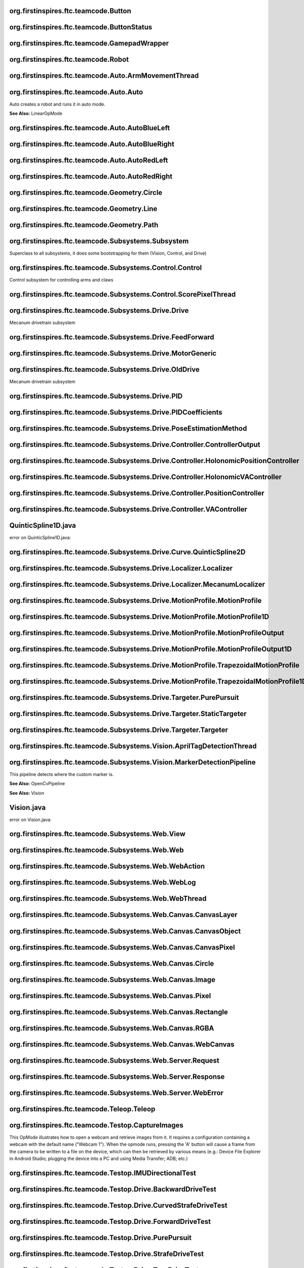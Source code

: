 org.firstinspires.ftc.teamcode.Button
^^^^^^^^^^^^^^^^^^^^^^^^^^^^^^^^^^^^^^^^^^

.. class:: Button
  
  

  .. function:: Button()
    
    
  

  .. function:: update(boolean value)
    
    
    :param value: No Description
    
    :type value: boolean
  

  .. function:: isPressed()
    
    
    :rtype: boolean
  

  .. function:: hasPressedPrev()
    
    
    :rtype: boolean
  
org.firstinspires.ftc.teamcode.ButtonStatus
^^^^^^^^^^^^^^^^^^^^^^^^^^^^^^^^^^^^^^^^^^^^^^^^

.. class:: ButtonStatus
  
  
org.firstinspires.ftc.teamcode.GamepadWrapper
^^^^^^^^^^^^^^^^^^^^^^^^^^^^^^^^^^^^^^^^^^^^^^^^^^

.. class:: GamepadWrapper
  
  

  .. function:: GamepadWrapper(Gamepad gamepad)
    
    
    :param gamepad: No Description
    
    :type gamepad: Gamepad
  

  .. function:: joystickDeadzoneCorrection(double joystickInput)
    
    Discards joystick inputs between -joystickDeadZone and joystickDeadZone
    
    :param joystickInput: the input of the joystick
    None
    
    :type joystickInput: double
    
    :rtype: double
  

  .. function:: update()
    
    
  
org.firstinspires.ftc.teamcode.Robot
^^^^^^^^^^^^^^^^^^^^^^^^^^^^^^^^^^^^^^^^^

.. class:: Robot
  
  

  .. function:: Robot(HardwareMap hardwareMap, Telemetry telemetry, ElapsedTime timer, AllianceColor allianceColor, Gamepad gamepad1, Gamepad gamepad2, HashMap flags)
    
    
    :param timer:         The elapsed time
    
    :param allianceColor: the alliance color
    
    :param hardwareMap: No Description
    
    :param telemetry: No Description
    
    :param gamepad1: No Description
    
    :param gamepad2: No Description
    
    :param flags: No Description
    
    :type hardwareMap: HardwareMap
    
    :type telemetry: Telemetry
    
    :type timer: ElapsedTime
    
    :type allianceColor: AllianceColor
    
    :type gamepad1: Gamepad
    
    :type gamepad2: Gamepad
    
    :type flags: HashMap
  

  .. function:: updateGamepads()
    
    
  

  .. function:: getBatteryVoltage()
    
    
    :rtype: double
  

  .. function:: init()
    
    Runs all init operations
  

  .. function:: odometryInit()
    
    
  

  .. function:: imuInit()
    
    
  

  .. function:: motorInit()
    
    Gets Motors from hardware ap and sets zero power behavior and direction
  

  .. function:: servoInit()
    
    
  

  .. function:: subsystemInit()
    
    
  

  .. function:: telemetryBroadcast(String caption, String value)
    
    
    :param caption: No Description
    
    :param value: No Description
    
    :type caption: String
    
    :type value: String
  
org.firstinspires.ftc.teamcode.Auto.ArmMovementThread
^^^^^^^^^^^^^^^^^^^^^^^^^^^^^^^^^^^^^^^^^^^^^^^^^^^^^^^^^^

.. class:: ArmMovementThread
  
  

  .. function:: ArmMovementThread(Control control)
    
    
    :param control: No Description
    
    :type control: Control
  

  .. function:: run()
    
    
  
org.firstinspires.ftc.teamcode.Auto.Auto
^^^^^^^^^^^^^^^^^^^^^^^^^^^^^^^^^^^^^^^^^^^^^

.. class:: Auto
  
  Auto creates a robot and runs it in auto mode.
  
  **See Also:** LinearOpMode

  .. function:: initAuto(AllianceColor allianceColor)
    
    Initializes the robot class and sets the robot as the newly initialized robot.
    
    :param allianceColor: The alliance color
    
    :type allianceColor: AllianceColor
  

  .. function:: adjustPosition(MarkerDetectionPipeline location)
    
    
    :param location: No Description
    
    :type location: MarkerDetectionPipeline
  
org.firstinspires.ftc.teamcode.Auto.AutoBlueLeft
^^^^^^^^^^^^^^^^^^^^^^^^^^^^^^^^^^^^^^^^^^^^^^^^^^^^^

.. class:: AutoBlueLeft
  
  

  .. function:: runOpMode()
    
    
  
org.firstinspires.ftc.teamcode.Auto.AutoBlueRight
^^^^^^^^^^^^^^^^^^^^^^^^^^^^^^^^^^^^^^^^^^^^^^^^^^^^^^

.. class:: AutoBlueRight
  
  

  .. function:: runOpMode()
    
    
  
org.firstinspires.ftc.teamcode.Auto.AutoRedLeft
^^^^^^^^^^^^^^^^^^^^^^^^^^^^^^^^^^^^^^^^^^^^^^^^^^^^

.. class:: AutoRedLeft
  
  

  .. function:: runOpMode()
    
    
  
org.firstinspires.ftc.teamcode.Auto.AutoRedRight
^^^^^^^^^^^^^^^^^^^^^^^^^^^^^^^^^^^^^^^^^^^^^^^^^^^^^

.. class:: AutoRedRight
  
  

  .. function:: runOpMode()
    
    
  
org.firstinspires.ftc.teamcode.Geometry.Circle
^^^^^^^^^^^^^^^^^^^^^^^^^^^^^^^^^^^^^^^^^^^^^^^^^^^

.. class:: Circle
  
  

  .. function:: Circle(Vector center, double radius)
    
    
    :param center: No Description
    
    :param radius: No Description
    
    :type center: Vector
    
    :type radius: double
  

  .. function:: segmentIntersections(Line seg)
    
    
    :param seg: No Description
    
    :type seg: Line
    
    :rtype: List
  
org.firstinspires.ftc.teamcode.Geometry.Line
^^^^^^^^^^^^^^^^^^^^^^^^^^^^^^^^^^^^^^^^^^^^^^^^^

.. class:: Line
  
  

  .. function:: Line(Vector start, Vector end)
    
    
    :param start: No Description
    
    :param end: No Description
    
    :type start: Vector
    
    :type end: Vector
  

  .. function:: length()
    
    
    :rtype: double
  

  .. function:: toString()
    
    
    :rtype: String
  
org.firstinspires.ftc.teamcode.Geometry.Path
^^^^^^^^^^^^^^^^^^^^^^^^^^^^^^^^^^^^^^^^^^^^^^^^^

.. class:: Path
  
  

  .. function:: Path(ArrayList stops)
    
    
    :param stops: No Description
    
    :type stops: ArrayList
  

  .. function:: end()
    
    
    :rtype: Pose
  
org.firstinspires.ftc.teamcode.Subsystems.Subsystem
^^^^^^^^^^^^^^^^^^^^^^^^^^^^^^^^^^^^^^^^^^^^^^^^^^^^^^^^

.. class:: Subsystem
  
  Superclass to all subsystems, it does some bootstrapping for them (Vision, Control, and Drive)

  .. function:: Subsystem(Telemetry telemetry, String tag)
    
    inits with telemetry, since every subsystem uses it.
    
    :param telemetry: The telemetry for logging
    
    :param tag: No Description
    
    :type telemetry: Telemetry
    
    :type tag: String
  
org.firstinspires.ftc.teamcode.Subsystems.Control.Control
^^^^^^^^^^^^^^^^^^^^^^^^^^^^^^^^^^^^^^^^^^^^^^^^^^^^^^^^^^^^^^

.. class:: Control
  
  Control subsystem for controlling arms and claws

  .. function:: Control(Telemetry telemetry)
    
    
    :param telemetry: No Description
    
    :type telemetry: Telemetry
  

  .. function:: initDevicesAuto()
    
    
  

  .. function:: initDevicesTeleop()
    
    
  

  .. function:: airplaneLaunch(PlaneLaunchRange range)
    
    
    :param range: No Description
    
    :type range: PlaneLaunchRange
  

  .. function:: moveLinearSlide(SlidePosition pos)
    
    
    :param pos: No Description
    
    :type pos: SlidePosition
  

  .. function:: moveLinearSlideSync(SlidePosition pos)
    
    
    :param pos: No Description
    
    :type pos: SlidePosition
  

  .. function:: setLinearSlideMotorPower(double power)
    
    
    :param power: No Description
    
    :type power: double
  

  .. function:: setClaw(ClawState clawState)
    
    
    :param clawState: No Description
    
    :type clawState: ClawState
  

  .. function:: setClawSync(ClawState clawState)
    
    
    :param clawState: No Description
    
    :type clawState: ClawState
  

  .. function:: openClaw()
    
    
  

  .. function:: closeClaw()
    
    
  

  .. function:: openClawSync()
    
    
  

  .. function:: closeClawSync()
    
    
  

  .. function:: moveCrane(CraneState craneState)
    
    
    :param craneState: No Description
    
    :type craneState: CraneState
  
org.firstinspires.ftc.teamcode.Subsystems.Control.ScorePixelThread
^^^^^^^^^^^^^^^^^^^^^^^^^^^^^^^^^^^^^^^^^^^^^^^^^^^^^^^^^^^^^^^^^^^^^^^

.. class:: ScorePixelThread
  
  

  .. function:: ScorePixelThread(Control control)
    
    
    :param control: No Description
    
    :type control: Control
  

  .. function:: run()
    
    
  
org.firstinspires.ftc.teamcode.Subsystems.Drive.Drive
^^^^^^^^^^^^^^^^^^^^^^^^^^^^^^^^^^^^^^^^^^^^^^^^^^^^^^^^^^

.. class:: Drive
  
  Mecanum drivetrain subsystem

  .. function:: Drive(MotorGeneric motors, DcMotorEx odometry, PoseEstimationMethod poseEstimationMethod, BNO055IMU imu, Telemetry telemetry)
    
    Initializes the drive subsystem
    
    :param motors:      The motors ...
    
    :param telemetry:   The telemetry
    
    :param odometry: No Description
    
    :param poseEstimationMethod: No Description
    
    :param imu: No Description
    
    :type motors: MotorGeneric
    
    :type odometry: DcMotorEx
    
    :type poseEstimationMethod: PoseEstimationMethod
    
    :type imu: BNO055IMU
    
    :type telemetry: Telemetry
  

  .. function:: setZeroPowerBehavior(DcMotor mode)
    
    Uniformly sets zero power behavior of all drive motors
    
    :param mode: Zero Power Mode
    
    **See Also:** DcMotorEx#setZeroPowerBehavior(DcMotor.ZeroPowerBehavior)
    
    :type mode: DcMotor
  

  .. function:: setRunMode(DcMotor mode)
    
    Uniformly sets run mode of all drive motors
    
    :param mode: Run mode
    
    **See Also:** DcMotorEx#setMode(DcMotor.RunMode)
    
    :type mode: DcMotor
  

  .. function:: setDrivePowers(MotorGeneric powers)
    
    Sets the drive power of each motor individually.
    
    :param powers: the powers to set each of the motors to
    
    **See Also:** DcMotorEx#setPower(double)
    
    :type powers: MotorGeneric
  

  .. function:: setDrivePowers(double power)
    
    
    :param power: No Description
    
    :type power: double
  

  .. function:: stop()
    
    Sets all drive motor powers to zero
  

  .. function:: calcMotorPowers(double leftStickX, double leftStickY, double rightStickX)
    
    Calculates the motor powers when given the position o the left and right sticks
    
    :param leftStickX:  left joystick x position
    
    :param leftStickY:  left joystick y position
    
    :param rightStickX: right joystick x position for turning
    None
    
    :type leftStickX: double
    
    :type leftStickY: double
    
    :type rightStickX: double
    
    :rtype: MotorGeneric
  

  .. function:: normalizeAngle(double angle)
    
    
    :param angle: No Description
    
    :type angle: double
    
    :rtype: double
  

  .. function:: motorController(Targeter targeter, PositionController positionController)
    
    
    :param targeter: No Description
    
    :param positionController: No Description
    
    :type targeter: Targeter
    
    :type positionController: PositionController
  

  .. function:: updateCurrentPose(Pose startingPosition)
    
    
    :param startingPosition: No Description
    
    :type startingPosition: Pose
  

  .. function:: getHolonomicController()
    
    
    :rtype: HolonomicPositionController
  

  .. function:: move(Pose p)
    
    
    :param p: No Description
    
    :type p: Pose
  

  .. function:: moveVector(Vector vector)
    
    
    :param vector: No Description
    
    :type vector: Vector
  

  .. function:: moveVector(Vector vector, double angle)
    
    
    :param vector: No Description
    
    :param angle: No Description
    None
    
    :type vector: Vector
    
    :type angle: double
  

  .. function:: moveAngle(int angle)
    
    
    :param angle: No Description
    
    :type angle: int
  

  .. function:: purePursuit(Path path)
    
    
    :param path: No Description
    
    :type path: Path
  

  .. function:: followProfile(MotionProfile profile, VAController vaController, PositionController positionController)
    
    
    :param profile: No Description
    
    :param vaController: No Description
    
    :param positionController: No Description
    
    :type profile: MotionProfile
    
    :type vaController: VAController
    
    :type positionController: PositionController
  
org.firstinspires.ftc.teamcode.Subsystems.Drive.FeedForward
^^^^^^^^^^^^^^^^^^^^^^^^^^^^^^^^^^^^^^^^^^^^^^^^^^^^^^^^^^^^^^^^

.. class:: FeedForward
  
  

  .. function:: FeedForward(double kV, double kA)
    
    
    :param kV: No Description
    
    :param kA: No Description
    
    :type kV: double
    
    :type kA: double
  

  .. function:: calculate(double velocity, double acceleration)
    
    
    :param velocity: No Description
    
    :param acceleration: No Description
    
    :type velocity: double
    
    :type acceleration: double
    
    :rtype: double
  
org.firstinspires.ftc.teamcode.Subsystems.Drive.MotorGeneric
^^^^^^^^^^^^^^^^^^^^^^^^^^^^^^^^^^^^^^^^^^^^^^^^^^^^^^^^^^^^^^^^^

.. class:: MotorGeneric
  
  

  .. function:: MotorGeneric(T frontLeft, T frontRight, T rearLeft, T rearRight)
    
    
    :param frontLeft: No Description
    
    :param frontRight: No Description
    
    :param rearLeft: No Description
    
    :param rearRight: No Description
    
    :type frontLeft: T
    
    :type frontRight: T
    
    :type rearLeft: T
    
    :type rearRight: T
  

  .. function:: MotorGeneric(T motors)
    
    
    :param motors: No Description
    
    :type motors: T
  

  .. function:: MotorGeneric(ArrayList motors)
    
    
    :param motors: No Description
    
    :type motors: ArrayList
  

  .. function:: toList()
    
    
    :rtype: ArrayList
  

  .. function:: toString()
    
    
    :rtype: String
  
org.firstinspires.ftc.teamcode.Subsystems.Drive.OldDrive
^^^^^^^^^^^^^^^^^^^^^^^^^^^^^^^^^^^^^^^^^^^^^^^^^^^^^^^^^^^^^

.. class:: OldDrive
  
  Mecanum drivetrain subsystem

  .. function:: OldDrive(MotorGeneric motors, DcMotorEx odometryEnabled, Object imu, Telemetry telemetry, ElapsedTime elapsedTime)
    
    Initializes the drive subsystem
    
    :param telemetry:   The telemetry
    
    :param elapsedTime: The timer for the elapsed time
    
    :param motors: No Description
    
    :param odometryEnabled: No Description
    
    :param imu: No Description
    
    :type motors: MotorGeneric
    
    :type odometryEnabled: DcMotorEx
    
    :type imu: Object
    
    :type telemetry: Telemetry
    
    :type elapsedTime: ElapsedTime
  

  .. function:: isMotorDone(int currentCount, int targetCount)
    
    
    :param currentCount: No Description
    
    :param targetCount: No Description
    
    :type currentCount: int
    
    :type targetCount: int
    
    :rtype: boolean
  

  .. function:: setZeroPowerBehavior(DcMotor mode)
    
    Uniformly sets zero power behavior of all drive motors
    
    :param mode: Zero Power Mode
    
    **See Also:** DcMotorEx#setZeroPowerBehavior(DcMotor.ZeroPowerBehavior)
    
    :type mode: DcMotor
  

  .. function:: setRunMode(DcMotor mode)
    
    Uniformly sets run mode of all drive motors
    
    :param mode: Run mode
    
    **See Also:** DcMotorEx#setMode(DcMotor.RunMode)
    
    :type mode: DcMotor
  

  .. function:: setDrivePowers(double powers)
    
    Sets the drive power of each motor individually.
    
    :param powers: the powers to set each of the motors to
    
    **See Also:** DcMotorEx#setPower(double)
    
    :type powers: double
  

  .. function:: setDrivePowers(MotorGeneric powers)
    
    
    :param powers: No Description
    
    :type powers: MotorGeneric
  

  .. function:: setDrivePowers(double power)
    
    
    :param power: No Description
    
    :type power: double
  

  .. function:: stop()
    
    Sets all drive motor powers to zero
  

  .. function:: calcMotorPowers(double leftStickX, double leftStickY, double rightStickX)
    
    Calculates the motor powers when given the position o the left and right sticks
    
    :param leftStickX:  left joystick x position
    
    :param leftStickY:  left joystick y position
    
    :param rightStickX: right joystick x position for turning
    None
    
    :type leftStickX: double
    
    :type leftStickY: double
    
    :type rightStickX: double
    
    :rtype: MotorGeneric
  

  .. function:: allMotorControl(int tickCount, PID moveSystems)
    
    PID motor control program to ensure all four motors are synchronized
    
    :param tickCount: How far each motor should go
    
    :param moveSystems: No Description
    
    :type tickCount: int
    
    :type moveSystems: PID
  

  .. function:: moveVector(Vector v)
    
    
    :param v: No Description
    
    :type v: Vector
  

  .. function:: moveAngle(double turnAngle)
    
    
    :param turnAngle: No Description
    
    :type turnAngle: double
  

  .. function:: moveVector(Vector v, double turnAngle)
    
    
    :param v: No Description
    
    :param turnAngle: No Description
    
    :type v: Vector
    
    :type turnAngle: double
  

  .. function:: move(Pose pose)
    
    
    :param pose: No Description
    
    :type pose: Pose
  
org.firstinspires.ftc.teamcode.Subsystems.Drive.PID
^^^^^^^^^^^^^^^^^^^^^^^^^^^^^^^^^^^^^^^^^^^^^^^^^^^^^^^^

.. class:: PID
  
  

  .. function:: PID(double Kp, double Ki, double Kd)
    
    
    :param Kp: No Description
    
    :param Ki: No Description
    
    :param Kd: No Description
    
    :type Kp: double
    
    :type Ki: double
    
    :type Kd: double
  

  .. function:: PID(PIDCoefficients coefficients)
    
    
    :param coefficients: No Description
    
    :type coefficients: PIDCoefficients
  

  .. function:: calculate(double target, double measured)
    
    calculate PID output
    
    :param target:   the target position
    
    :param measured: current system state
    None
    
    :type target: double
    
    :type measured: double
    
    :rtype: double
  

  .. function:: getDT()
    
    get the time constant
    None
    
    :rtype: double
  

  .. function:: calculateError(double target, double measured)
    
    
    :param target: No Description
    
    :param measured: No Description
    
    :type target: double
    
    :type measured: double
    
    :rtype: double
  

  .. function:: integrate(double error, double dt)
    
    
    :param error: No Description
    
    :param dt: No Description
    
    :type error: double
    
    :type dt: double
  

  .. function:: calculateDerivative(double error, double dt)
    
    
    :param error: No Description
    
    :param dt: No Description
    
    :type error: double
    
    :type dt: double
    
    :rtype: double
  

  .. function:: toString()
    
    
    :rtype: String
  

  .. function:: reset()
    
    
  
org.firstinspires.ftc.teamcode.Subsystems.Drive.PIDCoefficients
^^^^^^^^^^^^^^^^^^^^^^^^^^^^^^^^^^^^^^^^^^^^^^^^^^^^^^^^^^^^^^^^^^^^

.. class:: PIDCoefficients
  
  

  .. function:: PIDCoefficients(double kP, double kI, double kD)
    
    
    :param kP: No Description
    
    :param kI: No Description
    
    :param kD: No Description
    
    :type kP: double
    
    :type kI: double
    
    :type kD: double
  

  .. function:: toString()
    
    
    :rtype: String
  
org.firstinspires.ftc.teamcode.Subsystems.Drive.PoseEstimationMethod
^^^^^^^^^^^^^^^^^^^^^^^^^^^^^^^^^^^^^^^^^^^^^^^^^^^^^^^^^^^^^^^^^^^^^^^^^

.. class:: PoseEstimationMethod
  
  
org.firstinspires.ftc.teamcode.Subsystems.Drive.Controller.ControllerOutput
^^^^^^^^^^^^^^^^^^^^^^^^^^^^^^^^^^^^^^^^^^^^^^^^^^^^^^^^^^^^^^^^^^^^^^^^^^^^^^^^

.. class:: ControllerOutput
  
  

  .. function:: ControllerOutput(double x, double y, double heading, double actualHeading)
    
    
    :param x: No Description
    
    :param y: No Description
    
    :param heading: No Description
    
    :param actualHeading: No Description
    
    :type x: double
    
    :type y: double
    
    :type heading: double
    
    :type actualHeading: double
  
org.firstinspires.ftc.teamcode.Subsystems.Drive.Controller.HolonomicPositionController
^^^^^^^^^^^^^^^^^^^^^^^^^^^^^^^^^^^^^^^^^^^^^^^^^^^^^^^^^^^^^^^^^^^^^^^^^^^^^^^^^^^^^^^^^^^

.. class:: HolonomicPositionController
  
  

  .. function:: HolonomicPositionController(PID x, PID y, PID theta)
    
    
    :param x: No Description
    
    :param y: No Description
    
    :param theta: No Description
    
    :type x: PID
    
    :type y: PID
    
    :type theta: PID
  

  .. function:: calculate(Pose current, Pose target)
    
    
    :param current: No Description
    
    :param target: No Description
    
    :type current: Pose
    
    :type target: Pose
    
    :rtype: ControllerOutput
  

  .. function:: resetHeadingPID()
    
    
  
org.firstinspires.ftc.teamcode.Subsystems.Drive.Controller.HolonomicVAController
^^^^^^^^^^^^^^^^^^^^^^^^^^^^^^^^^^^^^^^^^^^^^^^^^^^^^^^^^^^^^^^^^^^^^^^^^^^^^^^^^^^^^

.. class:: HolonomicVAController
  
  

  .. function:: HolonomicVAController(FeedForward x, FeedForward y, FeedForward theta)
    
    
    :param x: No Description
    
    :param y: No Description
    
    :param theta: No Description
    
    :type x: FeedForward
    
    :type y: FeedForward
    
    :type theta: FeedForward
  

  .. function:: calculate(double heading, MotionProfileOutput target)
    
    
    :param heading: No Description
    
    :param target: No Description
    
    :type heading: double
    
    :type target: MotionProfileOutput
    
    :rtype: ControllerOutput
  
org.firstinspires.ftc.teamcode.Subsystems.Drive.Controller.PositionController
^^^^^^^^^^^^^^^^^^^^^^^^^^^^^^^^^^^^^^^^^^^^^^^^^^^^^^^^^^^^^^^^^^^^^^^^^^^^^^^^^^

.. class:: PositionController
  
  

  .. function:: calculate(Pose current, Pose target)
    
    
    :param current: No Description
    
    :param target: No Description
    
    :type current: Pose
    
    :type target: Pose
    
    :rtype: ControllerOutput
  

  .. function:: resetHeadingPID()
    
    
  
org.firstinspires.ftc.teamcode.Subsystems.Drive.Controller.VAController
^^^^^^^^^^^^^^^^^^^^^^^^^^^^^^^^^^^^^^^^^^^^^^^^^^^^^^^^^^^^^^^^^^^^^^^^^^^^

.. class:: VAController
  
  

  .. function:: calculate(double heading, MotionProfileOutput targetPose)
    
    
    :param heading: No Description
    
    :param targetPose: No Description
    
    :type heading: double
    
    :type targetPose: MotionProfileOutput
    
    :rtype: ControllerOutput
  
QuinticSpline1D.java
^^^^^^^^^^^^^^^^^^^^^^^^^


error on QuinticSpline1D.java:  


org.firstinspires.ftc.teamcode.Subsystems.Drive.Curve.QuinticSpline2D
^^^^^^^^^^^^^^^^^^^^^^^^^^^^^^^^^^^^^^^^^^^^^^^^^^^^^^^^^^^^^^^^^^^^^^^^^^

.. class:: QuinticSpline2D
  
  

  .. function:: QuinticSpline2D(QuinticSpline1D x, QuinticSpline1D y)
    
    
    :param x: No Description
    
    :param y: No Description
    
    :type x: QuinticSpline1D
    
    :type y: QuinticSpline1D
  

  .. function:: get(double t, int n)
    
    
    :param t: No Description
    
    :param n: No Description
    
    :type t: double
    
    :type n: int
    
    :rtype: Vector
  

  .. function:: toString()
    
    
    :rtype: String
  
org.firstinspires.ftc.teamcode.Subsystems.Drive.Localizer.Localizer
^^^^^^^^^^^^^^^^^^^^^^^^^^^^^^^^^^^^^^^^^^^^^^^^^^^^^^^^^^^^^^^^^^^^^^^^

.. class:: Localizer
  
  

  .. function:: cropMotorPowers(MotorGeneric powers)
    
    
    :param powers: No Description
    
    :type powers: MotorGeneric
    
    :rtype: MotorGeneric
  

  .. function:: reduceDrivePowers(MotorGeneric powers, double scalingFactor)
    
    
    :param powers: No Description
    
    :param scalingFactor: No Description
    
    :type powers: MotorGeneric
    
    :type scalingFactor: double
    
    :rtype: MotorGeneric
  

  .. function:: localize(ControllerOutput output)
    
    
    :param output: No Description
    
    :type output: ControllerOutput
    
    :rtype: MotorGeneric
  

  .. function:: mix(ControllerOutput first, ControllerOutput second, int firstMultiplier, int secondMultiplier)
    
    
    :param first: No Description
    
    :param second: No Description
    
    :param firstMultiplier: No Description
    
    :param secondMultiplier: No Description
    
    :type first: ControllerOutput
    
    :type second: ControllerOutput
    
    :type firstMultiplier: int
    
    :type secondMultiplier: int
    
    :rtype: MotorGeneric
  

  .. function:: mix(ControllerOutput first, ControllerOutput second)
    
    
    :param first: No Description
    
    :param second: No Description
    
    :type first: ControllerOutput
    
    :type second: ControllerOutput
    
    :rtype: MotorGeneric
  
org.firstinspires.ftc.teamcode.Subsystems.Drive.Localizer.MecanumLocalizer
^^^^^^^^^^^^^^^^^^^^^^^^^^^^^^^^^^^^^^^^^^^^^^^^^^^^^^^^^^^^^^^^^^^^^^^^^^^^^^^

.. class:: MecanumLocalizer
  
  

  .. function:: MecanumLocalizer()
    
    
  

  .. function:: localize(ControllerOutput output)
    
    
    :param output: No Description
    
    :type output: ControllerOutput
    
    :rtype: MotorGeneric
  
org.firstinspires.ftc.teamcode.Subsystems.Drive.MotionProfile.MotionProfile
^^^^^^^^^^^^^^^^^^^^^^^^^^^^^^^^^^^^^^^^^^^^^^^^^^^^^^^^^^^^^^^^^^^^^^^^^^^^^^^^

.. class:: MotionProfile
  
  

  .. function:: calculate(double time)
    
    
    :param time: No Description
    
    :type time: double
    
    :rtype: MotionProfileOutput
  

  .. function:: isFinished(double time)
    
    
    :param time: No Description
    
    :type time: double
    
    :rtype: boolean
  
org.firstinspires.ftc.teamcode.Subsystems.Drive.MotionProfile.MotionProfile1D
^^^^^^^^^^^^^^^^^^^^^^^^^^^^^^^^^^^^^^^^^^^^^^^^^^^^^^^^^^^^^^^^^^^^^^^^^^^^^^^^^^

.. class:: MotionProfile1D
  
  

  .. function:: calculate(double time)
    
    
    :param time: No Description
    
    :type time: double
    
    :rtype: MotionProfileOutput1D
  

  .. function:: isFinished(double time)
    
    
    :param time: No Description
    
    :type time: double
    
    :rtype: boolean
  
org.firstinspires.ftc.teamcode.Subsystems.Drive.MotionProfile.MotionProfileOutput
^^^^^^^^^^^^^^^^^^^^^^^^^^^^^^^^^^^^^^^^^^^^^^^^^^^^^^^^^^^^^^^^^^^^^^^^^^^^^^^^^^^^^^

.. class:: MotionProfileOutput
  
  

  .. function:: MotionProfileOutput(MotionProfileOutput1D x, MotionProfileOutput1D y, MotionProfileOutput1D heading)
    
    
    :param x: No Description
    
    :param y: No Description
    
    :param heading: No Description
    
    :type x: MotionProfileOutput1D
    
    :type y: MotionProfileOutput1D
    
    :type heading: MotionProfileOutput1D
  
org.firstinspires.ftc.teamcode.Subsystems.Drive.MotionProfile.MotionProfileOutput1D
^^^^^^^^^^^^^^^^^^^^^^^^^^^^^^^^^^^^^^^^^^^^^^^^^^^^^^^^^^^^^^^^^^^^^^^^^^^^^^^^^^^^^^^^

.. class:: MotionProfileOutput1D
  
  

  .. function:: MotionProfileOutput1D(double position, double velocity, double acceleration)
    
    
    :param position: No Description
    
    :param velocity: No Description
    
    :param acceleration: No Description
    
    :type position: double
    
    :type velocity: double
    
    :type acceleration: double
  
org.firstinspires.ftc.teamcode.Subsystems.Drive.MotionProfile.TrapezoidalMotionProfile
^^^^^^^^^^^^^^^^^^^^^^^^^^^^^^^^^^^^^^^^^^^^^^^^^^^^^^^^^^^^^^^^^^^^^^^^^^^^^^^^^^^^^^^^^^^

.. class:: TrapezoidalMotionProfile
  
  

  .. function:: TrapezoidalMotionProfile(double maxAcceleration, double maxVelocity, Pose target)
    
    
    :param maxAcceleration: No Description
    
    :param maxVelocity: No Description
    
    :param target: No Description
    
    :type maxAcceleration: double
    
    :type maxVelocity: double
    
    :type target: Pose
  

  .. function:: calculate(double time)
    
    
    :param time: No Description
    
    :type time: double
    
    :rtype: MotionProfileOutput
  

  .. function:: isFinished(double time)
    
    
    :param time: No Description
    
    :type time: double
    
    :rtype: boolean
  
org.firstinspires.ftc.teamcode.Subsystems.Drive.MotionProfile.TrapezoidalMotionProfile1D
^^^^^^^^^^^^^^^^^^^^^^^^^^^^^^^^^^^^^^^^^^^^^^^^^^^^^^^^^^^^^^^^^^^^^^^^^^^^^^^^^^^^^^^^^^^^^

.. class:: TrapezoidalMotionProfile1D
  
  

  .. function:: TrapezoidalMotionProfile1D(double maxAcceleration, double maxVelocity, double distance)
    
    
    :param maxAcceleration: No Description
    
    :param maxVelocity: No Description
    
    :param distance: No Description
    
    :type maxAcceleration: double
    
    :type maxVelocity: double
    
    :type distance: double
  

  .. function:: calculate(double time)
    
    Return the current reference position based on the given motion profile times, maximum acceleration, velocity,
    and current time. Calculate the time it takes to accelerate to max velocity
    
    :param time: how much time has passed since the start of the motion profile, in milliseconds
    None
    
    :type time: double
    
    :rtype: MotionProfileOutput1D
  

  .. function:: isFinished(double time)
    
    
    :param time: No Description
    
    :type time: double
    
    :rtype: boolean
  
org.firstinspires.ftc.teamcode.Subsystems.Drive.Targeter.PurePursuit
^^^^^^^^^^^^^^^^^^^^^^^^^^^^^^^^^^^^^^^^^^^^^^^^^^^^^^^^^^^^^^^^^^^^^^^^^

.. class:: PurePursuit
  
  

  .. function:: PurePursuit(Path path, double lookaheadDistance)
    
    
    :param path: No Description
    
    :param lookaheadDistance: No Description
    
    :type path: Path
    
    :type lookaheadDistance: double
  

  .. function:: getTarget(Pose currentPosition)
    
    
    :param currentPosition: No Description
    
    :type currentPosition: Pose
    
    :rtype: Pose
  

  .. function:: reachedTarget(Pose currentPosition)
    
    
    :param currentPosition: No Description
    
    :type currentPosition: Pose
    
    :rtype: boolean
  
org.firstinspires.ftc.teamcode.Subsystems.Drive.Targeter.StaticTargeter
^^^^^^^^^^^^^^^^^^^^^^^^^^^^^^^^^^^^^^^^^^^^^^^^^^^^^^^^^^^^^^^^^^^^^^^^^^^^

.. class:: StaticTargeter
  
  

  .. function:: StaticTargeter(Pose target)
    
    
    :param target: No Description
    
    :type target: Pose
  

  .. function:: getTarget(Pose currentPosition)
    
    
    :param currentPosition: No Description
    
    :type currentPosition: Pose
    
    :rtype: Pose
  

  .. function:: reachedTarget(Pose currentPosition)
    
    
    :param currentPosition: No Description
    
    :type currentPosition: Pose
    
    :rtype: boolean
  

  .. function:: toString()
    
    
    :rtype: String
  
org.firstinspires.ftc.teamcode.Subsystems.Drive.Targeter.Targeter
^^^^^^^^^^^^^^^^^^^^^^^^^^^^^^^^^^^^^^^^^^^^^^^^^^^^^^^^^^^^^^^^^^^^^^

.. class:: Targeter
  
  

  .. function:: getTarget(Pose currentPosition)
    
    
    :param currentPosition: No Description
    
    :type currentPosition: Pose
    
    :rtype: Pose
  

  .. function:: reachedTarget(Pose currentPosition)
    
    
    :param currentPosition: No Description
    
    :type currentPosition: Pose
    
    :rtype: boolean
  
org.firstinspires.ftc.teamcode.Subsystems.Vision.AprilTagDetectionThread
^^^^^^^^^^^^^^^^^^^^^^^^^^^^^^^^^^^^^^^^^^^^^^^^^^^^^^^^^^^^^^^^^^^^^^^^^^^^^

.. class:: AprilTagDetectionThread
  
  

  .. function:: AprilTagDetectionThread(CameraName cameraName)
    
    
    :param cameraName: No Description
    
    :type cameraName: CameraName
  

  .. function:: run()
    
    
  

  .. function:: initAprilTag()
    
    Initialize the AprilTag processor.
  

  .. function:: updateAprilTagList()
    
    
  
org.firstinspires.ftc.teamcode.Subsystems.Vision.MarkerDetectionPipeline
^^^^^^^^^^^^^^^^^^^^^^^^^^^^^^^^^^^^^^^^^^^^^^^^^^^^^^^^^^^^^^^^^^^^^^^^^^^^^

.. class:: MarkerDetectionPipeline
  
  This pipeline detects where the custom marker is.
  
  **See Also:** OpenCvPipeline
  
  **See Also:** Vision

  .. function:: MarkerDetectionPipeline(AllianceColor allianceColor, int height, int width)
    
    Class instantiation
    
    **See Also:** Robot
    
    **See Also:** Telemetry
    
    **See Also:** AllianceColor
    
    :param allianceColor: No Description
    
    :param height: No Description
    
    :param width: No Description
    
    :type allianceColor: AllianceColor
    
    :type height: int
    
    :type width: int
  

  .. function:: processFrame(Mat input)
    
    This method detects where the marker is.
    It does this by splitting the camera input into left, right, and middle rectangles, these
    rectangles need to be calibrated. Combined, they do not have to encompass the whole camera
    input, they probably will only check a small part of it. We then assume the alliance color is
    either (255, 0, 0) or (0, 0, 255), we get the info when the object is instantiated ({@link
    #allianceColor}), and that the marker color is (0, 255, 0), which is a bright green ({@link
    Scalar}'s are used for colors). We compare the marker color with the alliance color on each of
    the rectangles, if the marker color is on none or multiple of them, it is marked as {@link
    MarkerLocation#NOT_FOUND}, if otherwise, the respective Location it is in is returned via a
    {@link MarkerLocation} variable called {@link #markerLocation}
    
    :param input: A Mask (the class is called {@link Mat})
    None
    
    **See Also:** #allianceColor
    
    **See Also:** Mat
    
    **See Also:** Scalar
    
    **See Also:** MarkerLocation
    
    :type input: Mat
    
    :rtype: Mat
  

  .. function:: getMarkerLocation()
    
    Gets the Marker Location, might be not found because of the Search Status.
    None
    
    **See Also:** MarkerLocation
    
    :rtype: MarkerLocation
  
Vision.java
^^^^^^^^^^^^^^^^


error on Vision.java:  


org.firstinspires.ftc.teamcode.Subsystems.Web.View
^^^^^^^^^^^^^^^^^^^^^^^^^^^^^^^^^^^^^^^^^^^^^^^^^^^^^^^

.. class:: View
  
  
org.firstinspires.ftc.teamcode.Subsystems.Web.Web
^^^^^^^^^^^^^^^^^^^^^^^^^^^^^^^^^^^^^^^^^^^^^^^^^^^^^^

.. class:: Web
  
  

  .. function:: Web(Telemetry telemetry)
    
    inits with telemetry, since every subsystem uses it.
    
    :param telemetry: The telemetry for logging
    
    :type telemetry: Telemetry
  
org.firstinspires.ftc.teamcode.Subsystems.Web.WebAction
^^^^^^^^^^^^^^^^^^^^^^^^^^^^^^^^^^^^^^^^^^^^^^^^^^^^^^^^^^^^

.. class:: WebAction
  
  

  .. function:: WebAction(String name, String status)
    
    
    :param name: No Description
    
    :param status: No Description
    
    :type name: String
    
    :type status: String
  
org.firstinspires.ftc.teamcode.Subsystems.Web.WebLog
^^^^^^^^^^^^^^^^^^^^^^^^^^^^^^^^^^^^^^^^^^^^^^^^^^^^^^^^^

.. class:: WebLog
  
  

  .. function:: WebLog(String tag, String message, LogSeverity severity, Object data)
    
    
    :param tag: No Description
    
    :param message: No Description
    
    :param severity: No Description
    
    :param data: No Description
    
    :type tag: String
    
    :type message: String
    
    :type severity: LogSeverity
    
    :type data: Object
  

  .. function:: WebLog(String tag, String message, LogSeverity severity)
    
    
    :param tag: No Description
    
    :param message: No Description
    
    :param severity: No Description
    
    :type tag: String
    
    :type message: String
    
    :type severity: LogSeverity
  

  .. function:: verbose(String tag, String message)
    
    
    :param tag: No Description
    
    :param message: No Description
    
    :type tag: String
    
    :type message: String
  

  .. function:: verbose(String tag, String message, Object object)
    
    
    :param tag: No Description
    
    :param message: No Description
    
    :param object: No Description
    
    :type tag: String
    
    :type message: String
    
    :type object: Object
  

  .. function:: debug(String tag, String message)
    
    
    :param tag: No Description
    
    :param message: No Description
    
    :type tag: String
    
    :type message: String
  

  .. function:: debug(String tag, String message, Object object)
    
    
    :param tag: No Description
    
    :param message: No Description
    
    :param object: No Description
    
    :type tag: String
    
    :type message: String
    
    :type object: Object
  

  .. function:: info(String tag, String message)
    
    
    :param tag: No Description
    
    :param message: No Description
    
    :type tag: String
    
    :type message: String
  

  .. function:: info(String tag, String message, Object object)
    
    
    :param tag: No Description
    
    :param message: No Description
    
    :param object: No Description
    
    :type tag: String
    
    :type message: String
    
    :type object: Object
  

  .. function:: warning(String tag, String message)
    
    
    :param tag: No Description
    
    :param message: No Description
    
    :type tag: String
    
    :type message: String
  

  .. function:: warning(String tag, String message, Object object)
    
    
    :param tag: No Description
    
    :param message: No Description
    
    :param object: No Description
    
    :type tag: String
    
    :type message: String
    
    :type object: Object
  

  .. function:: error(String tag, String message)
    
    
    :param tag: No Description
    
    :param message: No Description
    
    :type tag: String
    
    :type message: String
  

  .. function:: error(String tag, String message, Object object)
    
    
    :param tag: No Description
    
    :param message: No Description
    
    :param object: No Description
    
    :type tag: String
    
    :type message: String
    
    :type object: Object
  

  .. function:: toString()
    
    
    :rtype: String
  
org.firstinspires.ftc.teamcode.Subsystems.Web.WebThread
^^^^^^^^^^^^^^^^^^^^^^^^^^^^^^^^^^^^^^^^^^^^^^^^^^^^^^^^^^^^

.. class:: WebThread
  
  

  .. function:: WebThread()
    
    
  

  .. function:: WebThread(int port)
    
    
    :param port: No Description
    
    :type port: int
  

  .. function:: addLog(WebLog log)
    
    
    :param log: No Description
    
    :type log: WebLog
  

  .. function:: setPercentage(String task, int percentage)
    
    
    :param task: No Description
    
    :param percentage: No Description
    
    :type task: String
    
    :type percentage: int
  

  .. function:: setPercentage(String task, int progress, int total)
    
    
    :param task: No Description
    
    :param progress: No Description
    
    :param total: No Description
    
    :type task: String
    
    :type progress: int
    
    :type total: int
  

  .. function:: addAction(WebAction action)
    
    
    :param action: No Description
    
    :type action: WebAction
  

  .. function:: removeAction(String task)
    
    
    :param task: No Description
    
    :type task: String
  

  .. function:: readHeaders(InputStreamReader reader)
    
    
    :param reader: No Description
    
    :type reader: InputStreamReader
    
    :rtype: String
  

  .. function:: returnError(WebError error)
    
    
    :param error: No Description
    
    :type error: WebError
    
    :rtype: Response
  

  .. function:: invalidMethod(String method)
    
    
    :param method: No Description
    
    :type method: String
  

  .. function:: returnObject(Object obj)
    
    
    :param obj: No Description
    
    :type obj: Object
    
    :rtype: Response
  

  .. function:: handleRequest(Request req)
    
    
    :param req: No Description
    
    :type req: Request
    
    :rtype: Response
  

  .. function:: run()
    
    Workflow:
    - Read socket to end
    - Parse request ({@link Request#Request(String)})
    - Generate response ({@link WebThread#handleRequest(Request)})
    - Return response
  
org.firstinspires.ftc.teamcode.Subsystems.Web.Canvas.CanvasLayer
^^^^^^^^^^^^^^^^^^^^^^^^^^^^^^^^^^^^^^^^^^^^^^^^^^^^^^^^^^^^^^^^^^^^^

.. class:: CanvasLayer
  
  

  .. function:: CanvasLayer(int height, int width)
    
    
    :param height: No Description
    
    :param width: No Description
    
    :type height: int
    
    :type width: int
  

  .. function:: getPixels()
    
    
    :rtype: RGBA
  
org.firstinspires.ftc.teamcode.Subsystems.Web.Canvas.CanvasObject
^^^^^^^^^^^^^^^^^^^^^^^^^^^^^^^^^^^^^^^^^^^^^^^^^^^^^^^^^^^^^^^^^^^^^^

.. class:: CanvasObject
  
  

  .. function:: getPixels()
    
    
    :rtype: List
  
org.firstinspires.ftc.teamcode.Subsystems.Web.Canvas.CanvasPixel
^^^^^^^^^^^^^^^^^^^^^^^^^^^^^^^^^^^^^^^^^^^^^^^^^^^^^^^^^^^^^^^^^^^^^

.. class:: CanvasPixel
  
  

  .. function:: CanvasPixel(Pixel pixel)
    
    
    :param pixel: No Description
    
    :type pixel: Pixel
  

  .. function:: getPixels()
    
    
    :rtype: List
  
org.firstinspires.ftc.teamcode.Subsystems.Web.Canvas.Circle
^^^^^^^^^^^^^^^^^^^^^^^^^^^^^^^^^^^^^^^^^^^^^^^^^^^^^^^^^^^^^^^^

.. class:: Circle
  
  

  .. function:: Circle(int radius, Vector center, RGBA color)
    
    
    :param radius: No Description
    
    :param center: No Description
    
    :param color: No Description
    
    :type radius: int
    
    :type center: Vector
    
    :type color: RGBA
  

  .. function:: getPixels()
    
    
    :rtype: List
  
org.firstinspires.ftc.teamcode.Subsystems.Web.Canvas.Image
^^^^^^^^^^^^^^^^^^^^^^^^^^^^^^^^^^^^^^^^^^^^^^^^^^^^^^^^^^^^^^^

.. class:: Image
  
  

  .. function:: Image(Bitmap bitmap)
    
    
    :param bitmap: No Description
    
    :type bitmap: Bitmap
  

  .. function:: getPixels()
    
    
    :rtype: List
  

  .. function:: toString()
    
    
    :rtype: String
  
org.firstinspires.ftc.teamcode.Subsystems.Web.Canvas.Pixel
^^^^^^^^^^^^^^^^^^^^^^^^^^^^^^^^^^^^^^^^^^^^^^^^^^^^^^^^^^^^^^^

.. class:: Pixel
  
  

  .. function:: Pixel(int x, int y, RGBA color)
    
    
    :param x: No Description
    
    :param y: No Description
    
    :param color: No Description
    
    :type x: int
    
    :type y: int
    
    :type color: RGBA
  

  .. function:: Pixel(Vector coord, RGBA color)
    
    
    :param coord: No Description
    
    :param color: No Description
    
    :type coord: Vector
    
    :type color: RGBA
  
org.firstinspires.ftc.teamcode.Subsystems.Web.Canvas.Rectangle
^^^^^^^^^^^^^^^^^^^^^^^^^^^^^^^^^^^^^^^^^^^^^^^^^^^^^^^^^^^^^^^^^^^

.. class:: Rectangle
  
  

  .. function:: Rectangle(int height, int width, Vector topLeft, RGBA color)
    
    
    :param height: No Description
    
    :param width: No Description
    
    :param topLeft: No Description
    
    :param color: No Description
    
    :type height: int
    
    :type width: int
    
    :type topLeft: Vector
    
    :type color: RGBA
  

  .. function:: getPixels()
    
    
    :rtype: List
  
org.firstinspires.ftc.teamcode.Subsystems.Web.Canvas.RGBA
^^^^^^^^^^^^^^^^^^^^^^^^^^^^^^^^^^^^^^^^^^^^^^^^^^^^^^^^^^^^^^

.. class:: RGBA
  
  

  .. function:: RGBA(int r, int g, int b)
    
    
    :param r: No Description
    
    :param g: No Description
    
    :param b: No Description
    
    :type r: int
    
    :type g: int
    
    :type b: int
  

  .. function:: RGBA(int r, int g, int b, int a)
    
    
    :param r: No Description
    
    :param g: No Description
    
    :param b: No Description
    
    :param a: No Description
    
    :type r: int
    
    :type g: int
    
    :type b: int
    
    :type a: int
  

  .. function:: RGBA(Color color)
    
    
    :param color: No Description
    
    :type color: Color
  

  .. function:: overlay(RGBA newPixel, RGBA oldPixel)
    
    
    :param newPixel: No Description
    
    :param oldPixel: No Description
    
    :type newPixel: RGBA
    
    :type oldPixel: RGBA
    
    :rtype: RGBA
  

  .. function:: toInt()
    
    
    :rtype: int
  
org.firstinspires.ftc.teamcode.Subsystems.Web.Canvas.WebCanvas
^^^^^^^^^^^^^^^^^^^^^^^^^^^^^^^^^^^^^^^^^^^^^^^^^^^^^^^^^^^^^^^^^^^

.. class:: WebCanvas
  
  

  .. function:: WebCanvas(int height, int width)
    
    
    :param height: No Description
    
    :param width: No Description
    
    :type height: int
    
    :type width: int
  

  .. function:: getPixels()
    
    
    :rtype: RGBA
  

  .. function:: toBitmap()
    
    
    :rtype: Bitmap
  
org.firstinspires.ftc.teamcode.Subsystems.Web.Server.Request
^^^^^^^^^^^^^^^^^^^^^^^^^^^^^^^^^^^^^^^^^^^^^^^^^^^^^^^^^^^^^^^^^

.. class:: Request
  
  

  .. function:: Request(String text)
    
    
    :param text: No Description
    
    :type text: String
  

  .. function:: Request(String method, String url, String version, HashMap headers, String data)
    
    
    :param method: No Description
    
    :param url: No Description
    
    :param version: No Description
    
    :param headers: No Description
    
    :param data: No Description
    
    :type method: String
    
    :type url: String
    
    :type version: String
    
    :type headers: HashMap
    
    :type data: String
  
org.firstinspires.ftc.teamcode.Subsystems.Web.Server.Response
^^^^^^^^^^^^^^^^^^^^^^^^^^^^^^^^^^^^^^^^^^^^^^^^^^^^^^^^^^^^^^^^^^

.. class:: Response
  
  

  .. function:: Response(int statusCode, String statusMessage, HashMap headers, String body)
    
    
    :param statusCode: No Description
    
    :param statusMessage: No Description
    
    :param headers: No Description
    
    :param body: No Description
    
    :type statusCode: int
    
    :type statusMessage: String
    
    :type headers: HashMap
    
    :type body: String
  

  .. function:: Response(int statusCode, String statusMessage, HashMap headers, ByteArrayOutputStream body)
    
    
    :param statusCode: No Description
    
    :param statusMessage: No Description
    
    :param headers: No Description
    
    :param body: No Description
    
    :type statusCode: int
    
    :type statusMessage: String
    
    :type headers: HashMap
    
    :type body: ByteArrayOutputStream
  

  .. function:: getHeaders()
    
    
    :rtype: String
  

  .. function:: toBytes()
    
    
    :rtype: byte
  
org.firstinspires.ftc.teamcode.Subsystems.Web.Server.WebError
^^^^^^^^^^^^^^^^^^^^^^^^^^^^^^^^^^^^^^^^^^^^^^^^^^^^^^^^^^^^^^^^^^

.. class:: WebError
  
  

  .. function:: WebError(String error, int statusCode, int errorCode)
    
    
    :param error: No Description
    
    :param statusCode: No Description
    
    :param errorCode: No Description
    
    :type error: String
    
    :type statusCode: int
    
    :type errorCode: int
  

  .. function:: toHashMap()
    
    
    :rtype: HashMap
  
org.firstinspires.ftc.teamcode.Teleop.Teleop
^^^^^^^^^^^^^^^^^^^^^^^^^^^^^^^^^^^^^^^^^^^^^^^^^

.. class:: Teleop
  
  

  .. function:: initOpMode()
    
    
  

  .. function:: runOpMode()
    
    Override of runOpMode()
    Please do not swallow the InterruptedException, as it is used in cases where the op mode
    needs to be terminated early.
    
    **See Also:** LinearOpMode
  
org.firstinspires.ftc.teamcode.Testop.CaptureImages
^^^^^^^^^^^^^^^^^^^^^^^^^^^^^^^^^^^^^^^^^^^^^^^^^^^^^^^^

.. class:: CaptureImages
  
  This OpMode illustrates how to open a webcam and retrieve images from it. It requires a configuration
  containing a webcam with the default name ("Webcam 1"). When the opmode runs, pressing the 'A' button
  will cause a frame from the camera to be written to a file on the device, which can then be retrieved
  by various means (e.g.: Device File Explorer in Android Studio; plugging the device into a PC and
  using Media Transfer; ADB; etc.)

  .. function:: runOpMode()
    
    
  

  .. function:: onNewFrame(Bitmap frame)
    
    Do something with the frame
    
    :param frame: No Description
    
    :type frame: Bitmap
  

  .. function:: initializeFrameQueue(int capacity)
    
    
    :param capacity: No Description
    
    :type capacity: int
  

  .. function:: openCamera()
    
    
  

  .. function:: startCamera()
    
    
  

  .. function:: stopCamera()
    
    
  

  .. function:: closeCamera()
    
    
  

  .. function:: error(String msg)
    
    
    :param msg: No Description
    
    :type msg: String
  

  .. function:: error(String format, Object args)
    
    
    :param format: No Description
    
    :param args: No Description
    
    :type format: String
    
    :type args: Object
  

  .. function:: contains(int array, int value)
    
    
    :param array: No Description
    
    :param value: No Description
    
    :type array: int
    
    :type value: int
    
    :rtype: boolean
  

  .. function:: saveBitmap(Bitmap bitmap)
    
    
    :param bitmap: No Description
    
    :type bitmap: Bitmap
  
org.firstinspires.ftc.teamcode.Testop.IMUDirectionalTest
^^^^^^^^^^^^^^^^^^^^^^^^^^^^^^^^^^^^^^^^^^^^^^^^^^^^^^^^^^^^^

.. class:: IMUDirectionalTest
  
  

  .. function:: runOpMode()
    
    Override of runOpMode()
    Please do not swallow the InterruptedException, as it is used in cases where the op mode
    needs to be terminated early.
    
    **See Also:** com.qualcomm.robotcore.eventloop.opmode.LinearOpMode
  
org.firstinspires.ftc.teamcode.Testop.Drive.BackwardDriveTest
^^^^^^^^^^^^^^^^^^^^^^^^^^^^^^^^^^^^^^^^^^^^^^^^^^^^^^^^^^^^^^^^^^

.. class:: BackwardDriveTest
  
  

  .. function:: runOpMode()
    
    Override of runOpMode()
    Please do not swallow the InterruptedException, as it is used in cases where the op mode
    needs to be terminated early.
    
    **See Also:** com.qualcomm.robotcore.eventloop.opmode.LinearOpMode
  
org.firstinspires.ftc.teamcode.Testop.Drive.CurvedStrafeDriveTest
^^^^^^^^^^^^^^^^^^^^^^^^^^^^^^^^^^^^^^^^^^^^^^^^^^^^^^^^^^^^^^^^^^^^^^

.. class:: CurvedStrafeDriveTest
  
  

  .. function:: runOpMode()
    
    Override of runOpMode()
    Please do not swallow the InterruptedException, as it is used in cases where the op mode
    needs to be terminated early.
    
    **See Also:** com.qualcomm.robotcore.eventloop.opmode.LinearOpMode
  
org.firstinspires.ftc.teamcode.Testop.Drive.ForwardDriveTest
^^^^^^^^^^^^^^^^^^^^^^^^^^^^^^^^^^^^^^^^^^^^^^^^^^^^^^^^^^^^^^^^^

.. class:: ForwardDriveTest
  
  

  .. function:: runOpMode()
    
    Override of runOpMode()
    Please do not swallow the InterruptedException, as it is used in cases where the op mode
    needs to be terminated early.
    
    **See Also:** com.qualcomm.robotcore.eventloop.opmode.LinearOpMode
  
org.firstinspires.ftc.teamcode.Testop.Drive.PurePursuit
^^^^^^^^^^^^^^^^^^^^^^^^^^^^^^^^^^^^^^^^^^^^^^^^^^^^^^^^^^^^

.. class:: PurePursuit
  
  

  .. function:: runOpMode()
    
    Override of runOpMode()
    Please do not swallow the InterruptedException, as it is used in cases where the op mode
    needs to be terminated early.
    
    **See Also:** com.qualcomm.robotcore.eventloop.opmode.LinearOpMode
  
org.firstinspires.ftc.teamcode.Testop.Drive.StrafeDriveTest
^^^^^^^^^^^^^^^^^^^^^^^^^^^^^^^^^^^^^^^^^^^^^^^^^^^^^^^^^^^^^^^^

.. class:: StrafeDriveTest
  
  

  .. function:: runOpMode()
    
    Override of runOpMode()
    Please do not swallow the InterruptedException, as it is used in cases where the op mode
    needs to be terminated early.
    
    **See Also:** com.qualcomm.robotcore.eventloop.opmode.LinearOpMode
  
org.firstinspires.ftc.teamcode.Testop.Drive.TurnDriveTest
^^^^^^^^^^^^^^^^^^^^^^^^^^^^^^^^^^^^^^^^^^^^^^^^^^^^^^^^^^^^^^

.. class:: TurnDriveTest
  
  

  .. function:: runOpMode()
    
    Override of runOpMode()
    Please do not swallow the InterruptedException, as it is used in cases where the op mode
    needs to be terminated early.
    
    **See Also:** com.qualcomm.robotcore.eventloop.opmode.LinearOpMode
  
org.firstinspires.ftc.teamcode.Testop.Drive.VectorDriveTest
^^^^^^^^^^^^^^^^^^^^^^^^^^^^^^^^^^^^^^^^^^^^^^^^^^^^^^^^^^^^^^^^

.. class:: VectorDriveTest
  
  

  .. function:: runOpMode()
    
    Override of runOpMode()
    Please do not swallow the InterruptedException, as it is used in cases where the op mode
    needs to be terminated early.
    
    **See Also:** com.qualcomm.robotcore.eventloop.opmode.LinearOpMode
  
org.firstinspires.ftc.teamcode.Testop.Drive.VectorDriveTest2
^^^^^^^^^^^^^^^^^^^^^^^^^^^^^^^^^^^^^^^^^^^^^^^^^^^^^^^^^^^^^^^^^

.. class:: VectorDriveTest2
  
  

  .. function:: runOpMode()
    
    Override of runOpMode()
    Please do not swallow the InterruptedException, as it is used in cases where the op mode
    needs to be terminated early.
    
    **See Also:** com.qualcomm.robotcore.eventloop.opmode.LinearOpMode
  
org.firstinspires.ftc.teamcode.Util.AllianceColor
^^^^^^^^^^^^^^^^^^^^^^^^^^^^^^^^^^^^^^^^^^^^^^^^^^^^^^

.. class:: AllianceColor
  
  The robot's current alliance, either red or blue
org.firstinspires.ftc.teamcode.Util.BasicAccelerationIntegrator
^^^^^^^^^^^^^^^^^^^^^^^^^^^^^^^^^^^^^^^^^^^^^^^^^^^^^^^^^^^^^^^^^^^^

.. class:: BasicAccelerationIntegrator
  
  {@link org.firstinspires.ftc.teamcode.Util.BasicAccelerationIntegrator} provides a very naive implementation of
  an acceleration integration algorithm. It just does the basic physics.
  TODO: Better integration algorithm

  .. function:: BasicAccelerationIntegrator()
    
    
  

  .. function:: getPosition()
    
    
    :rtype: Position
  

  .. function:: getVelocity()
    
    
    :rtype: Velocity
  

  .. function:: getAcceleration()
    
    
    :rtype: Acceleration
  

  .. function:: initialize(BNO055IMU parameters, Position initialPosition, Velocity initialVelocity)
    
    
    :param parameters: No Description
    
    :param initialPosition: No Description
    
    :param initialVelocity: No Description
    
    :type parameters: BNO055IMU
    
    :type initialPosition: Position
    
    :type initialVelocity: Velocity
  

  .. function:: update(Acceleration linearAcceleration)
    
    
    :param linearAcceleration: No Description
    
    :type linearAcceleration: Acceleration
  
org.firstinspires.ftc.teamcode.Util.MasterLogger
^^^^^^^^^^^^^^^^^^^^^^^^^^^^^^^^^^^^^^^^^^^^^^^^^^^^^

.. class:: MasterLogger
  
  

  .. function:: MasterLogger(Telemetry telemetry, String tag)
    
    
    :param telemetry: No Description
    
    :param tag: No Description
    
    :type telemetry: Telemetry
    
    :type tag: String
  

  .. function:: error(String message)
    
    
    :param message: No Description
    
    :type message: String
  

  .. function:: error(String message, Object o)
    
    
    :param message: No Description
    
    :param o: No Description
    
    :type message: String
    
    :type o: Object
  

  .. function:: warning(String message)
    
    
    :param message: No Description
    
    :type message: String
  

  .. function:: warning(String message, Object o)
    
    
    :param message: No Description
    
    :param o: No Description
    
    :type message: String
    
    :type o: Object
  

  .. function:: info(String message)
    
    
    :param message: No Description
    
    :type message: String
  

  .. function:: info(String message, Object o)
    
    
    :param message: No Description
    
    :param o: No Description
    
    :type message: String
    
    :type o: Object
  

  .. function:: debug(String message)
    
    
    :param message: No Description
    
    :type message: String
  

  .. function:: debug(String message, Object o)
    
    
    :param message: No Description
    
    :param o: No Description
    
    :type message: String
    
    :type o: Object
  

  .. function:: verbose(String message)
    
    
    :param message: No Description
    
    :type message: String
  

  .. function:: verbose(String message, Object o)
    
    
    :param message: No Description
    
    :param o: No Description
    
    :type message: String
    
    :type o: Object
  
org.firstinspires.ftc.teamcode.Util.Pose
^^^^^^^^^^^^^^^^^^^^^^^^^^^^^^^^^^^^^^^^^^^^^

.. class:: Pose
  
  

  .. function:: Pose(double x, double y, double heading)
    
    
    :param x: No Description
    
    :param y: No Description
    
    :param heading: No Description
    
    :type x: double
    
    :type y: double
    
    :type heading: double
  

  .. function:: Pose(Vector v, double heading)
    
    
    :param v: No Description
    
    :param heading: No Description
    
    :type v: Vector
    
    :type heading: double
  

  .. function:: getCoordinate()
    
    
    :rtype: Vector
  

  .. function:: fuzzyCompare(Pose other)
    
    
    :param other: No Description
    
    :type other: Pose
    
    :rtype: boolean
  

  .. function:: toString()
    
    
    :rtype: String
  
org.firstinspires.ftc.teamcode.Util.ServoEx
^^^^^^^^^^^^^^^^^^^^^^^^^^^^^^^^^^^^^^^^^^^^^^^^

.. class:: ServoEx
  
  

  .. function:: ServoEx(HardwareMap hw, String servoName, double minAngle, double maxAngle, AngleUnit angleUnit)
    
    
    :param hw: No Description
    
    :param servoName: No Description
    
    :param minAngle: No Description
    
    :param maxAngle: No Description
    
    :param angleUnit: No Description
    
    :type hw: HardwareMap
    
    :type servoName: String
    
    :type minAngle: double
    
    :type maxAngle: double
    
    :type angleUnit: AngleUnit
  

  .. function:: ServoEx(HardwareMap hw, String servoName, double minDegree, double maxDegree)
    
    
    :param hw: No Description
    
    :param servoName: No Description
    
    :param minDegree: No Description
    
    :param maxDegree: No Description
    
    :type hw: HardwareMap
    
    :type servoName: String
    
    :type minDegree: double
    
    :type maxDegree: double
  

  .. function:: rotateByAngle(double angle, AngleUnit angleUnit)
    
    
    :param angle: No Description
    
    :param angleUnit: No Description
    
    :type angle: double
    
    :type angleUnit: AngleUnit
  

  .. function:: rotateByAngle(double degrees)
    
    
    :param degrees: No Description
    
    :type degrees: double
  

  .. function:: turnToAngle(double angle, AngleUnit angleUnit)
    
    
    :param angle: No Description
    
    :param angleUnit: No Description
    
    :type angle: double
    
    :type angleUnit: AngleUnit
  

  .. function:: turnToAngle(double degrees)
    
    
    :param degrees: No Description
    
    :type degrees: double
  

  .. function:: rotateBy(double position)
    
    
    :param position: No Description
    
    :type position: double
  

  .. function:: setRange(double min, double max, AngleUnit angleUnit)
    
    
    :param min: No Description
    
    :param max: No Description
    
    :param angleUnit: No Description
    
    :type min: double
    
    :type max: double
    
    :type angleUnit: AngleUnit
  

  .. function:: setRange(double min, double max)
    
    
    :param min: No Description
    
    :param max: No Description
    
    :type min: double
    
    :type max: double
  

  .. function:: getInverted()
    
    
    :rtype: boolean
  

  .. function:: setInverted(boolean isInverted)
    
    
    :param isInverted: No Description
    
    :type isInverted: boolean
  

  .. function:: getPosition()
    
    
    :rtype: double
  

  .. function:: setPosition(double position)
    
    
    :param position: No Description
    
    :type position: double
  

  .. function:: getAngle(AngleUnit angleUnit)
    
    
    :param angleUnit: No Description
    
    :type angleUnit: AngleUnit
    
    :rtype: double
  

  .. function:: getAngle()
    
    
    :rtype: double
  

  .. function:: getAngleRange(AngleUnit angleUnit)
    
    
    :param angleUnit: No Description
    
    :type angleUnit: AngleUnit
    
    :rtype: double
  

  .. function:: getAngleRange()
    
    
    :rtype: double
  

  .. function:: disable()
    
    
  

  .. function:: getDeviceType()
    
    
    :rtype: String
  

  .. function:: toRadians(double angle, AngleUnit angleUnit)
    
    
    :param angle: No Description
    
    :param angleUnit: No Description
    
    :type angle: double
    
    :type angleUnit: AngleUnit
    
    :rtype: double
  

  .. function:: fromRadians(double angle, AngleUnit angleUnit)
    
    
    :param angle: No Description
    
    :param angleUnit: No Description
    
    :type angle: double
    
    :type angleUnit: AngleUnit
    
    :rtype: double
  
org.firstinspires.ftc.teamcode.Util.Vector
^^^^^^^^^^^^^^^^^^^^^^^^^^^^^^^^^^^^^^^^^^^^^^^

.. class:: Vector
  
  

  .. function:: Vector(double x, double y)
    
    Simple constructor.
    Build a vector from its coordinates
    
    :param x: abscissa
    
    :param y: ordinate
    
    **See Also:** #getX()
    
    **See Also:** #getY()
    
    :type x: double
    
    :type y: double
  

  .. function:: Vector(double v)
    
    Simple constructor.
    Build a vector from its coordinates
    
    :param v: coordinates array
    None
    
    **See Also:** #toArray()
    
    :type v: double
  

  .. function:: Vector(double a, Vector2D u)
    
    Multiplicative constructor
    Build a vector from another one and a scale factor.
    The vector built will be a * u
    
    :param a: scale factor
    
    :param u: base (unscaled) vector
    
    :type a: double
    
    :type u: Vector2D
  

  .. function:: Vector(double a1, Vector2D u1, double a2, Vector2D u2)
    
    Linear constructor
    Build a vector from two other ones and corresponding scale factors.
    The vector built will be a1 * u1 + a2 * u2
    
    :param a1: first scale factor
    
    :param u1: first base (unscaled) vector
    
    :param a2: second scale factor
    
    :param u2: second base (unscaled) vector
    
    :type a1: double
    
    :type u1: Vector2D
    
    :type a2: double
    
    :type u2: Vector2D
  

  .. function:: Vector(double a1, Vector2D u1, double a2, Vector2D u2, double a3, Vector2D u3)
    
    Linear constructor
    Build a vector from three other ones and corresponding scale factors.
    The vector built will be a1 * u1 + a2 * u2 + a3 * u3
    
    :param a1: first scale factor
    
    :param u1: first base (unscaled) vector
    
    :param a2: second scale factor
    
    :param u2: second base (unscaled) vector
    
    :param a3: third scale factor
    
    :param u3: third base (unscaled) vector
    
    :type a1: double
    
    :type u1: Vector2D
    
    :type a2: double
    
    :type u2: Vector2D
    
    :type a3: double
    
    :type u3: Vector2D
  

  .. function:: Vector(double a1, Vector2D u1, double a2, Vector2D u2, double a3, Vector2D u3, double a4, Vector2D u4)
    
    Linear constructor
    Build a vector from four other ones and corresponding scale factors.
    The vector built will be a1 * u1 + a2 * u2 + a3 * u3 + a4 * u4
    
    :param a1: first scale factor
    
    :param u1: first base (unscaled) vector
    
    :param a2: second scale factor
    
    :param u2: second base (unscaled) vector
    
    :param a3: third scale factor
    
    :param u3: third base (unscaled) vector
    
    :param a4: fourth scale factor
    
    :param u4: fourth base (unscaled) vector
    
    :type a1: double
    
    :type u1: Vector2D
    
    :type a2: double
    
    :type u2: Vector2D
    
    :type a3: double
    
    :type u3: Vector2D
    
    :type a4: double
    
    :type u4: Vector2D
  
